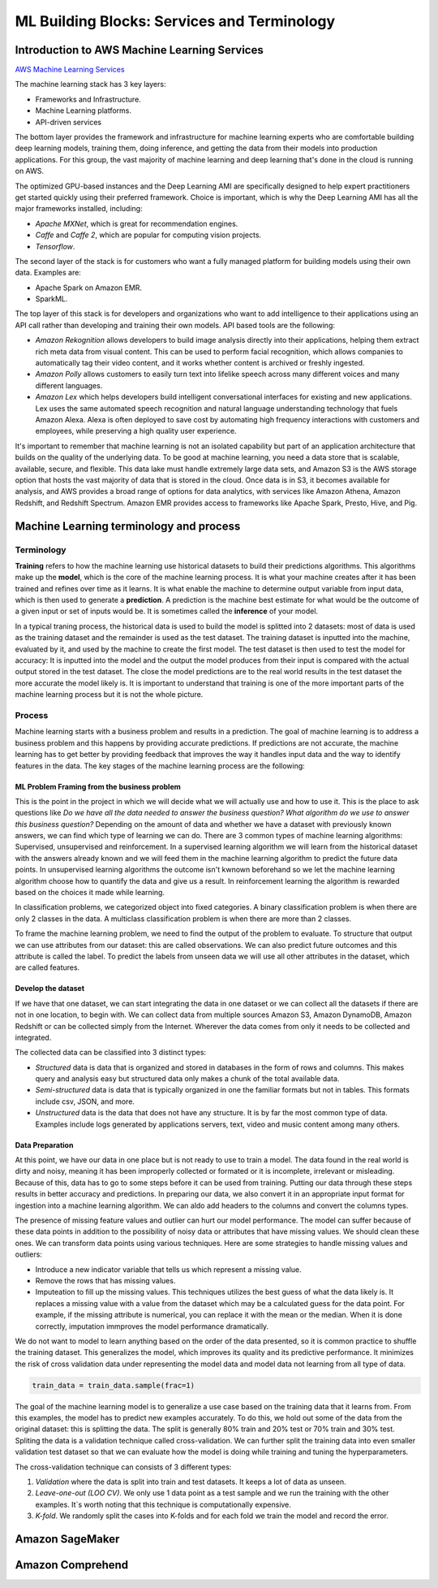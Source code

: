ML Building Blocks: Services and Terminology
############################################

Introduction to AWS Machine Learning Services
*********************************************

`AWS Machine Learning Services <https://aws.amazon.com/amazon-ai/>`_

The machine learning stack has 3 key layers:

* Frameworks and Infrastructure.

* Machine Learning platforms.

* API-driven services

The bottom layer provides the framework and infrastructure for machine learning experts who are comfortable building deep learning models, training them, doing inference, and getting the data from their models into production applications. For this group, the vast majority of machine learning and deep learning that's done in the cloud is running on AWS.

The optimized GPU-based instances and the Deep Learning AMI are specifically designed to help expert practitioners get started quickly using their preferred framework. Choice is important, which is why the Deep Learning AMI has all the major frameworks installed, including:

* *Apache MXNet*, which is great for recommendation engines.

* *Caffe* and *Caffe 2*, which are popular for computing vision projects.

* *Tensorflow*.

The second layer of the stack is for customers who want a fully managed platform for building models using their own data. Examples are:

* Apache Spark on Amazon EMR.

* SparkML.

The top layer of this stack is for developers and organizations who want to add intelligence to their applications using an API call rather than developing and training their own models. API based tools are the following:

* *Amazon Rekognition* allows developers to build image analysis directly into their applications, helping them extract rich meta data from visual content. This can be used to perform facial recognition, which allows companies to automatically tag their video content, and it works whether content is archived or freshly ingested.

* *Amazon Polly* allows customers to easily turn text into lifelike speech across many different voices and many different languages.

* *Amazon Lex* which helps developers build intelligent conversational interfaces for existing and new applications. Lex uses the same automated speech recognition and natural language understanding technology that fuels Amazon Alexa. Alexa is often deployed to save cost by automating high frequency interactions with customers and employees, while preserving a high quality user experience.

It's important to remember that machine learning is not an isolated capability but part of an application architecture that builds on the quality of the underlying data. To be good at machine learning, you need a data store that is scalable, available, secure, and flexible. This data lake must handle extremely large data sets, and Amazon S3 is the AWS storage option that hosts the vast majority of data that is stored in the cloud. Once data is in S3, it becomes available for analysis, and AWS provides a broad range of options for data analytics, with services like Amazon Athena, Amazon Redshift, and Redshift Spectrum. Amazon EMR provides access to frameworks like Apache Spark, Presto, Hive, and Pig. 

Machine Learning terminology and process
****************************************

Terminology
===========

**Training** refers to how the machine learning use historical datasets to build their predictions algorithms. This algorithms make up the **model**, which is the core of the machine learning process. It is what your machine creates after it has been trained and refines over time as it learns. It is what enable the machine to determine output variable from input data, which is then used to generate a **prediction**. A prediction is the machine best estimate for what would be the outcome of a given input or set of inputs would be. It is sometimes called the **inference** of your model.

In a typical traning process, the historical data is used to build the model is splitted into 2 datasets: most of data is used as the training dataset and the remainder is used as the test dataset. The training dataset is inputted into the machine, evaluated by it, and used by the machine to create the first model. The test dataset is then used to test the model for accuracy: It is inputted into the model and the output the model produces from their input is compared with the actual output stored in the test dataset. The close the model predictions are to the real world results in the test dataset the more accurate the model likely is. It is important to understand that training is one of the more important parts of the machine learning process but it is not the whole picture.

Process
=======

Machine learning starts with a business problem and results in a prediction. The goal of machine learning is to address a business problem and this happens by providing accurate predictions. If predictions are not accurate, the machine learning has to get better by providing feedback that improves the way it handles input data and the way to identify features in the data. The key stages of the machine learning process are the following:

ML Problem Framing from the business problem 
--------------------------------------------

This is the point in the project in which we will decide what we will actually use and how to use it. This is the place to ask questions like *Do we have all the data needed to answer the business question? What algorithm do we use to answer this business question?* Depending on the amount of data and whether we have a dataset with previously known answers, we can find which type of learning we can do. There are 3 common types of machine learning algorithms: Supervised, unsupervised and reinforcement. In a supervised learning algorithm we will learn from the historical dataset with the answers already known and we will feed them in the machine learning algorithm to predict the future data points. In unsupervised learning algorithms the outcome isn't kwnown beforehand so we let the machine learning algorithm choose how to quantify the data and give us a result. In reinforcement learning the algorithm is rewarded based on the choices it made while learning.

In classification problems, we categorized object into fixed categories. A binary classification problem is when there are only 2 classes in the data. A multiclass classification problem is when there are more than 2 classes.

To frame the machine learning problem, we need to find the output of the problem to evaluate. To structure that output we can use attributes from our dataset: this are called observations. We can also predict future outcomes and this attribute is called the label. To predict the labels from unseen data we will use all other attributes in the dataset, which are called features.

Develop the dataset
-------------------

If we have that one dataset, we can start integrating the data in one dataset or we can collect all the datasets if there are not in one location, to begin with. We can collect data from multiple sources Amazon S3, Amazon DynamoDB, Amazon Redshift or can be collected simply from the Internet. Wherever the data comes from only it needs to be collected and integrated.

The collected data can be classified into 3 distinct types: 

* *Structured* data is data that is organized and stored in databases in the form of rows and columns. This makes query and analysis easy but structured data only makes a chunk of the total available data.

* *Semi-structured* data is data that is typically organized in one the familiar formats but not in tables. This formats include csv, JSON, and more.

* *Unstructured* data is the data that does not have any structure. It is by far the most common type of data. Examples include logs generated by applications servers, text, video and music content among many others.

Data Preparation
----------------

At this point, we have our data in one place but is not ready to use to train a model. The data found in the real world is dirty and noisy, meaning it has been improperly collected or formated or it is incomplete, irrelevant or misleading. Because of this, data has to go to some steps before it can be used from training. Putting our data through these steps results in better accuracy and predictions. In preparing our data, we also convert it in an appropriate input format for ingestion into a machine learning algorithm. We can aldo add headers to the columns and convert the columns types.

The presence of missing feature values and outlier can hurt our model performance. The model can suffer because of these data points in addition to the possibility of noisy data or attributes that have missing values. We should clean these ones. We can transform data points using various techniques. Here are some strategies to handle missing values and outliers:

* Introduce a new indicator variable that tells us which represent a missing value.

* Remove the rows that has missing values.

* Imputeation to fill up the missing values. This techniques utilizes the best guess of what the data likely is. It replaces a missing value with a value from the dataset which may be a calculated guess for the data point. For example, if the missing attribute is numerical, you can replace it with the mean or the median. When it is done correctly, imputation immproves the model performance dramatically.

We do not want to model to learn anything based on the order of the data presented, so it is common practice to shuffle the training dataset. This generalizes the model, which improves its quality and its predictive performance. It minimizes the risk of cross validation data under representing the model data and model data not learning from all type of data.

.. code-block:: console

	train_data = train_data.sample(frac=1)

The goal of the machine learning model is to generalize a use case based on the training data that it learns from. From this examples, the model has to predict new examples accurately. To do this, we hold out some of the data from the original dataset: this is splitting the data. The split is generally 80% train and 20% test or 70% train and 30% test. Spliting the data is a validation technique called cross-validation. We can further split the training data into even smaller validation test dataset so that we can evaluate how the model is doing while training and tuning the hyperparameters.

The cross-validation technique can consists of 3 different types:

1. *Validation* where the data is split into train and test datasets. It keeps a lot of data as unseen.

2. *Leave-one-out (LOO CV)*. We only use 1 data point as a test sample and we run the training with the other examples. It`s worth noting that this technique is computationally expensive.

3. *K-fold*. We randomly split the cases into K-folds and for each fold we train the model and record the error.

.. _secSageMaker:

Amazon SageMaker
****************


.. _secComprehend:

Amazon Comprehend
*****************
